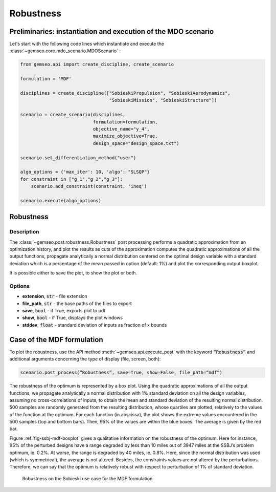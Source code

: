 ..
   Copyright 2021 IRT Saint Exupéry, https://www.irt-saintexupery.com

   This work is licensed under the Creative Commons Attribution-ShareAlike 4.0
   International License. To view a copy of this license, visit
   http://creativecommons.org/licenses/by-sa/4.0/ or send a letter to Creative
   Commons, PO Box 1866, Mountain View, CA 94042, USA.

.. _robustness:

Robustness
**********

Preliminaries: instantiation and execution of the MDO scenario
~~~~~~~~~~~~~~~~~~~~~~~~~~~~~~~~~~~~~~~~~~~~~~~~~~~~~~~~~~~~~~

Let's start with the following code lines which instantiate and execute the :class:`~gemseo.core.mdo_scenario.MDOScenario` :

.. code::

   from gemseo.api import create_discipline, create_scenario

   formulation = 'MDF'

   disciplines = create_discipline(["SobieskiPropulsion", "SobieskiAerodynamics",
                                    "SobieskiMission", "SobieskiStructure"])

   scenario = create_scenario(disciplines,
                              formulation=formulation,
                              objective_name="y_4",
                              maximize_objective=True,
                              design_space="design_space.txt")

   scenario.set_differentiation_method("user")

   algo_options = {'max_iter': 10, 'algo': "SLSQP"}
   for constraint in ["g_1","g_2","g_3"]:
       scenario.add_constraint(constraint, 'ineq')

   scenario.execute(algo_options)

Robustness
~~~~~~~~~~

Description
-----------

The :class:`~gemseo.post.robustness.Robustness` post processing
performs a quadratic approximation from an optimization history,
and plot the results as cuts of the approximation
computes the quadratic approximations of all the output functions,
propagate analytically a normal distribution centered on the optimal
design variable with a standard deviation which is a percentage
of the mean passed in option (default: 1%)
and plot the corresponding output boxplot.

It is possible either to save the plot, to show the plot or both.

Options
-------

- **extension**, :code:`str` - file extension
- **file_path**, :code:`str` - the base paths of the files to export
- **save**, :code:`bool` - if True, exports plot to pdf
- **show**, :code:`bool` - if True, displays the plot windows
- **stddev**, :code:`float` - standard deviation of inputs as fraction of x bounds

Case of the MDF formulation
~~~~~~~~~~~~~~~~~~~~~~~~~~~

To plot the robustness, use the API method :meth:`~gemseo.api.execute_post`
with the keyword :code:`“Robustness”` and
additional arguments concerning the type of display (file, screen, both):

.. code::

    scenario.post_process(“Robustness”, save=True, show=False, file_path=“mdf”)

The robustness of the optimum is represented by a box plot. Using the
quadratic approximations of all the output functions, we
propagate analytically a normal distribution with 1% standard deviation
on all the design variables, assuming no cross-correlations of inputs,
to obtain the mean and standard deviation of the resulting normal
distribution. 500 samples are randomly generated from the resulting
distribution, whose quartiles are plotted, relatively to the values of
the function at the optimum. For each function (in abscissa), the plot
shows the extreme values encountered in the 500 samples (top and bottom
bars). Then, 95% of the values are within the blue boxes. The average is
given by the red bar.

Figure :ref:`fig-ssbj-mdf-boxplot` gives a qualitative information on the
robustness of the optimum. Here for instance, 95% of the perturbed
designs have a range degraded by less than 10 miles out of 3947 miles at
the SSBJ’s problem optimum, ie. 0.2%. At worse, the range is degraded by
40 miles, ie. 0.8%. Here, since the normal distribution was used (which
is symmetrical), the average is not altered. Besides, the constraints
values are not altered by the perturbations. Therefore, we can say that
the optimum is relatively robust with respect to perturbation of 1% of
standard deviation.

.. _fig-ssbj-mdf-boxplot:

.. figure:: /_images/postprocessing/mdf_boxplot.png
    :scale: 75 %

    Robustness on the Sobieski use case for the MDF formulation
